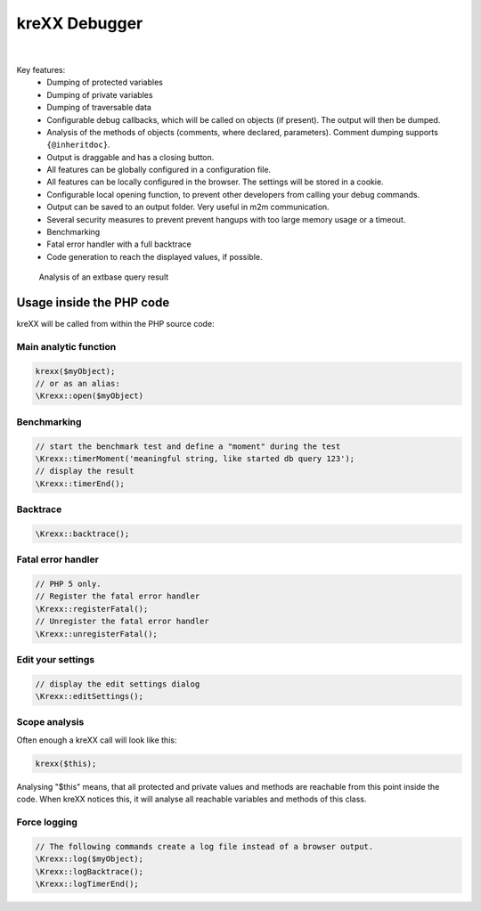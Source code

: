 ==============
kreXX Debugger
==============

.. image:: https://travis-ci.com/brainworxx/kreXX.svg
   :target: https://travis-ci.com/brainworxx/kreXX
.. image:: https://api.codeclimate.com/v1/badges/c9d414a09928ede869c7/maintainability
   :target: https://codeclimate.com/github/brainworxx/kreXX/maintainability
.. image:: https://api.codeclimate.com/v1/badges/c9d414a09928ede869c7/test_coverage.svg
   :target: https://codeclimate.com/github/brainworxx/kreXX/test_coverage
.. image:: https://poser.pugx.org/brainworxx/krexx/v/stable
   :target: https://packagist.org/packages/brainworxx/krexx
.. image:: https://poser.pugx.org/brainworxx/krexx/license
   :target: https://packagist.org/packages/brainworxx/krexx

|

.. figure:: https://cloud.githubusercontent.com/assets/11192910/15508189/c3e07482-21ce-11e6-90e0-03cbe5dff276.png
  :alt: kreXX logo



Key features:
	- Dumping of protected variables
	- Dumping of private variables
	- Dumping of traversable data
	- Configurable debug callbacks, which will be called on objects (if present). The output will then be dumped.
	- Analysis of the methods of objects (comments, where declared, parameters). Comment dumping supports :literal:`{@inheritdoc}`.
	- Output is draggable and has a closing button.
	- All features can be globally configured in a configuration file.
	- All features can be locally configured in the browser. The settings will be stored in a cookie.
	- Configurable local opening function, to prevent other developers from calling your debug commands.
	- Output can be saved to an output folder. Very useful in m2m communication.
	- Several security measures to prevent prevent hangups with too large memory usage or a timeout.
	- Benchmarking
	- Fatal error handler with a full backtrace
	- Code generation to reach the displayed values, if possible.


.. figure:: https://cloud.githubusercontent.com/assets/11192910/19618053/3e67850a-9840-11e6-96a5-e20ffb67918c.png
  :alt: Analysis of an extbase query result

  Analysis of an extbase query result

Usage inside the PHP code
=========================
kreXX will be called from within the PHP source code:

Main analytic function
^^^^^^^^^^^^^^^^^^^^^^

.. code-block:: php

	krexx($myObject);
	// or as an alias:
	\Krexx::open($myObject)

Benchmarking
^^^^^^^^^^^^
.. code-block:: php

	// start the benchmark test and define a "moment" during the test
	\Krexx::timerMoment('meaningful string, like started db query 123');
	// display the result
	\Krexx::timerEnd();


Backtrace
^^^^^^^^^
.. code-block:: php

	\Krexx::backtrace();


Fatal error handler
^^^^^^^^^^^^^^^^^^^
.. code-block:: php

	// PHP 5 only.
	// Register the fatal error handler
	\Krexx::registerFatal();
	// Unregister the fatal error handler
	\Krexx::unregisterFatal();


Edit your settings
^^^^^^^^^^^^^^^^^^
.. code-block:: php

	// display the edit settings dialog
	\Krexx::editSettings();


Scope analysis
^^^^^^^^^^^^^^
Often enough a kreXX call will look like this:


.. code-block:: php

	krexx($this);

Analysing "$this" means, that all protected and private values and methods are reachable from this point inside the code. When kreXX notices this, it will analyse all reachable variables and methods of this class.


Force logging
^^^^^^^^^^^^^
.. code-block:: php

	// The following commands create a log file instead of a browser output.
	\Krexx::log($myObject);
	\Krexx::logBacktrace();
	\Krexx::logTimerEnd();

